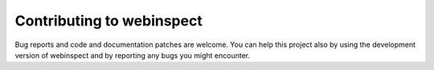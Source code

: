 ######################
Contributing to webinspect
######################

Bug reports and code and documentation patches are welcome. You can
help this project also by using the development version of webinspect
and by reporting any bugs you might encounter.